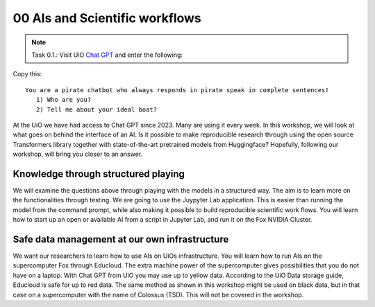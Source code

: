.. _00 motivation:
00 AIs and Scientific workflows
==============
.. index:: chatbot, Chat GPT, workflow

.. note:: Task 0.1.:  Visit UiO `Chat GPT <https://www.uio.no/tjenester/it/ki/gpt-uio/>`_ and enter the following: 

Copy this::

   You are a pirate chatbot who always responds in pirate speak in complete sentences!
      1) Who are you?
      2) Tell me about your ideal boat?

At the UiO we have had access to Chat GPT since 2023. Many are using it every week. In this workshop, we will look at what goes on behind the interface of an AI. Is it possible to make reproducible research through using the open source Transformers library together with state-of-the-art pretrained models from Huggingface? Hopefully, following our workshop, will bring you closer to an answer.

Knowledge through structured playing
---------------------------
We will examine the questions above through playing with the models in a structured way. The aim is to learn more on the functionalities through testing. We are going to use the Juypyter Lab application. This is easier than running the model from the command prompt, while also making it possible to build reproducible scientific work flows. You will learn how to start up an open or available AI from a script in Jupyter Lab, and run it on the Fox NVIDIA Cluster.

Safe data management at our own infrastructure
----------------------
We want our researchers to learn how to use AIs on UiOs infrastructure. You will learn how to run AIs on the supercomputer Fox through Educloud. The extra machine power of the supercomputer gives possibilities that you do not have on a laptop. With Chat GPT from UiO you may use up to yellow data. According to the UiO Data storage guide, Educloud is safe for up to red data. The same method as shown in this workshop might be used on black data, but in that case on a supercomputer with the name of Colossus (TSD). This will not be covered in the workshop. 

